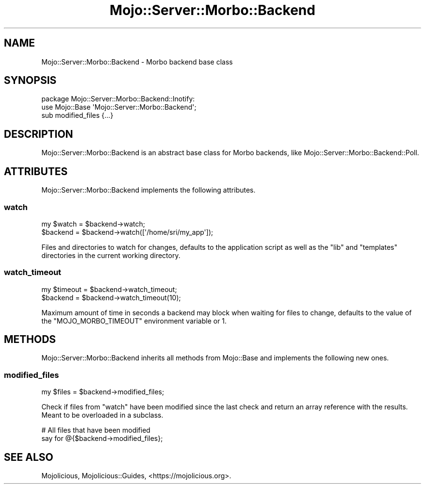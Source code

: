 .\" Automatically generated by Pod::Man 4.10 (Pod::Simple 3.35)
.\"
.\" Standard preamble:
.\" ========================================================================
.de Sp \" Vertical space (when we can't use .PP)
.if t .sp .5v
.if n .sp
..
.de Vb \" Begin verbatim text
.ft CW
.nf
.ne \\$1
..
.de Ve \" End verbatim text
.ft R
.fi
..
.\" Set up some character translations and predefined strings.  \*(-- will
.\" give an unbreakable dash, \*(PI will give pi, \*(L" will give a left
.\" double quote, and \*(R" will give a right double quote.  \*(C+ will
.\" give a nicer C++.  Capital omega is used to do unbreakable dashes and
.\" therefore won't be available.  \*(C` and \*(C' expand to `' in nroff,
.\" nothing in troff, for use with C<>.
.tr \(*W-
.ds C+ C\v'-.1v'\h'-1p'\s-2+\h'-1p'+\s0\v'.1v'\h'-1p'
.ie n \{\
.    ds -- \(*W-
.    ds PI pi
.    if (\n(.H=4u)&(1m=24u) .ds -- \(*W\h'-12u'\(*W\h'-12u'-\" diablo 10 pitch
.    if (\n(.H=4u)&(1m=20u) .ds -- \(*W\h'-12u'\(*W\h'-8u'-\"  diablo 12 pitch
.    ds L" ""
.    ds R" ""
.    ds C` ""
.    ds C' ""
'br\}
.el\{\
.    ds -- \|\(em\|
.    ds PI \(*p
.    ds L" ``
.    ds R" ''
.    ds C`
.    ds C'
'br\}
.\"
.\" Escape single quotes in literal strings from groff's Unicode transform.
.ie \n(.g .ds Aq \(aq
.el       .ds Aq '
.\"
.\" If the F register is >0, we'll generate index entries on stderr for
.\" titles (.TH), headers (.SH), subsections (.SS), items (.Ip), and index
.\" entries marked with X<> in POD.  Of course, you'll have to process the
.\" output yourself in some meaningful fashion.
.\"
.\" Avoid warning from groff about undefined register 'F'.
.de IX
..
.nr rF 0
.if \n(.g .if rF .nr rF 1
.if (\n(rF:(\n(.g==0)) \{\
.    if \nF \{\
.        de IX
.        tm Index:\\$1\t\\n%\t"\\$2"
..
.        if !\nF==2 \{\
.            nr % 0
.            nr F 2
.        \}
.    \}
.\}
.rr rF
.\" ========================================================================
.\"
.IX Title "Mojo::Server::Morbo::Backend 3"
.TH Mojo::Server::Morbo::Backend 3 "2019-06-21" "perl v5.28.0" "User Contributed Perl Documentation"
.\" For nroff, turn off justification.  Always turn off hyphenation; it makes
.\" way too many mistakes in technical documents.
.if n .ad l
.nh
.SH "NAME"
Mojo::Server::Morbo::Backend \- Morbo backend base class
.SH "SYNOPSIS"
.IX Header "SYNOPSIS"
.Vb 2
\&  package Mojo::Server::Morbo::Backend::Inotify:
\&  use Mojo::Base \*(AqMojo::Server::Morbo::Backend\*(Aq;
\&
\&  sub modified_files {...}
.Ve
.SH "DESCRIPTION"
.IX Header "DESCRIPTION"
Mojo::Server::Morbo::Backend is an abstract base class for Morbo backends,
like Mojo::Server::Morbo::Backend::Poll.
.SH "ATTRIBUTES"
.IX Header "ATTRIBUTES"
Mojo::Server::Morbo::Backend implements the following attributes.
.SS "watch"
.IX Subsection "watch"
.Vb 2
\&  my $watch = $backend\->watch;
\&  $backend  = $backend\->watch([\*(Aq/home/sri/my_app\*(Aq]);
.Ve
.PP
Files and directories to watch for changes, defaults to the application script
as well as the \f(CW\*(C`lib\*(C'\fR and \f(CW\*(C`templates\*(C'\fR directories in the current working
directory.
.SS "watch_timeout"
.IX Subsection "watch_timeout"
.Vb 2
\&  my $timeout = $backend\->watch_timeout;
\&  $backend    = $backend\->watch_timeout(10);
.Ve
.PP
Maximum amount of time in seconds a backend may block when waiting for files to
change, defaults to the value of the \f(CW\*(C`MOJO_MORBO_TIMEOUT\*(C'\fR environment variable
or \f(CW1\fR.
.SH "METHODS"
.IX Header "METHODS"
Mojo::Server::Morbo::Backend inherits all methods from Mojo::Base and
implements the following new ones.
.SS "modified_files"
.IX Subsection "modified_files"
.Vb 1
\&  my $files = $backend\->modified_files;
.Ve
.PP
Check if files from \*(L"watch\*(R" have been modified since the last check and
return an array reference with the results. Meant to be overloaded in a
subclass.
.PP
.Vb 2
\&  # All files that have been modified
\&  say for @{$backend\->modified_files};
.Ve
.SH "SEE ALSO"
.IX Header "SEE ALSO"
Mojolicious, Mojolicious::Guides, <https://mojolicious.org>.
